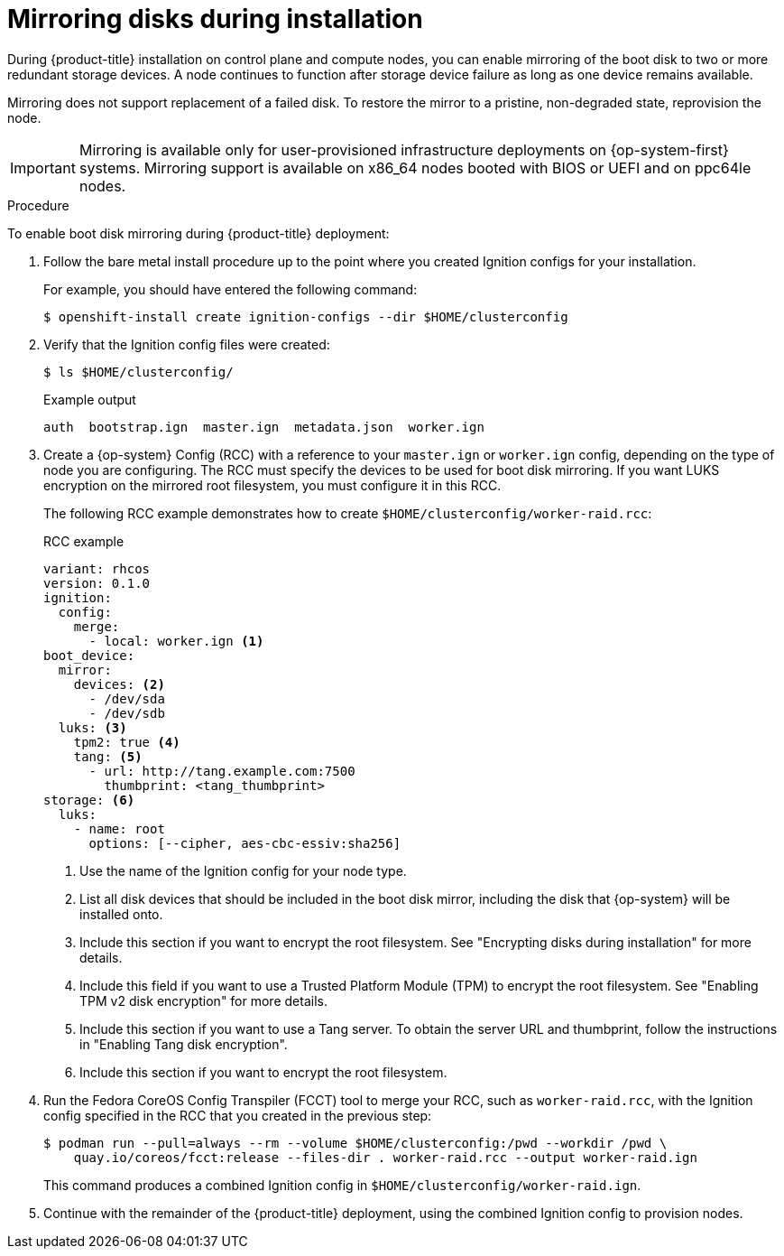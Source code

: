 // Module included in the following assemblies:
//
// * installing/install_config/installing-customizing.adoc

[id="installation-special-config-mirrored-disk_{context}"]
= Mirroring disks during installation

During {product-title} installation on control plane and compute nodes, you can enable mirroring of the boot disk to two or more redundant storage devices. A node continues to function after storage device failure as long as one device remains available.

Mirroring does not support replacement of a failed disk. To restore the mirror to a pristine, non-degraded state, reprovision the node.

[IMPORTANT]
====
Mirroring is available only for user-provisioned infrastructure deployments on {op-system-first} systems. Mirroring support is available on x86_64 nodes booted with BIOS or UEFI and on ppc64le nodes.
====

.Procedure

To enable boot disk mirroring during {product-title} deployment:

. Follow the bare metal install procedure up to the point where you created Ignition configs for your installation.
+
For example, you should have entered the following command:
+
[source,terminal]
----
$ openshift-install create ignition-configs --dir $HOME/clusterconfig
----
+
. Verify that the Ignition config files were created:
+
[source,terminal]
----
$ ls $HOME/clusterconfig/
----
+
[source,terminal]
.Example output
----
auth  bootstrap.ign  master.ign  metadata.json  worker.ign
----

. Create a {op-system} Config (RCC) with a reference to your `master.ign` or `worker.ign` config, depending on the type of node you are configuring. The RCC must specify the devices to be used for boot disk mirroring. If you want LUKS encryption on the mirrored root filesystem, you must configure it in this RCC.
+
The following RCC example demonstrates how to create `$HOME/clusterconfig/worker-raid.rcc`:
+
[source,yaml]
.RCC example
----
variant: rhcos
version: 0.1.0
ignition:
  config:
    merge:
      - local: worker.ign <1>
boot_device:
  mirror:
    devices: <2>
      - /dev/sda
      - /dev/sdb
  luks: <3>
    tpm2: true <4>
    tang: <5>
      - url: http://tang.example.com:7500
        thumbprint: <tang_thumbprint>
storage: <6>
  luks:
    - name: root
      options: [--cipher, aes-cbc-essiv:sha256]
----
+
<1> Use the name of the Ignition config for your node type.
<2> List all disk devices that should be included in the boot disk mirror, including the disk that {op-system} will be installed onto.
<3> Include this section if you want to encrypt the root filesystem. See "Encrypting disks during installation" for more details.
<4> Include this field if you want to use a Trusted Platform Module (TPM) to encrypt the root filesystem. See "Enabling TPM v2 disk encryption" for more details.
<5> Include this section if you want to use a Tang server. To obtain the server URL and thumbprint, follow the instructions in "Enabling Tang disk encryption".
<6> Include this section if you want to encrypt the root filesystem.
+
. Run the Fedora CoreOS Config Transpiler (FCCT) tool to merge your RCC, such as `worker-raid.rcc`, with the Ignition config specified in the RCC that you created in the previous step:
+
[source,terminal]
----
$ podman run --pull=always --rm --volume $HOME/clusterconfig:/pwd --workdir /pwd \
    quay.io/coreos/fcct:release --files-dir . worker-raid.rcc --output worker-raid.ign
----
+
This command produces a combined Ignition config in `$HOME/clusterconfig/worker-raid.ign`.
+
. Continue with the remainder of the {product-title} deployment, using the combined Ignition config to provision nodes.
